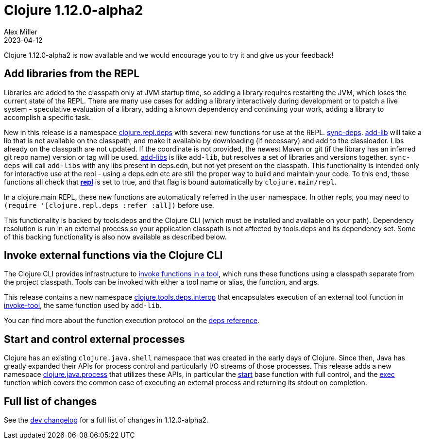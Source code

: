 = Clojure 1.12.0-alpha2
Alex Miller
2023-04-12
:jbake-type: post

Clojure 1.12.0-alpha2 is now available and we would encourage you to try it and give us your feedback!

== Add libraries from the REPL

Libraries are added to the classpath only at JVM startup time, so adding a library requires restarting the JVM, which loses the current state of the REPL. There are many use cases for adding a library interactively during development or to patch a live system - speculative evaluation of a library, adding a known dependency and continuing your work, adding a library to accomplish a specific task.

New in this release is a namespace https://clojure.github.io/clojure/branch-master/clojure.repl.deps-api.html[clojure.repl.deps] with several new functions for use at the REPL. https://clojure.github.io/clojure/branch-master/clojure.repl.deps.html#clojure.repl.deps/sync-deps[sync-deps]. https://clojure.github.io/clojure/branch-master/clojure.repl.deps.html#clojure.repl.deps/add-lib[add-lib] will take a lib that is not available on the classpath, and make it available by downloading (if necessary) and add to the classloader. Libs already on the classpath are not updated. If the coordinate is not provided, the newest Maven or git (if the library has an inferred git repo name) version or tag will be used. https://clojure.github.io/clojure/branch-master/clojure.repl.deps.html#clojure.repl.deps/add-libs[add-libs] is like `add-lib`, but resolves a set of libraries and versions together. `sync-deps` will call `add-libs` with any libs present in deps.edn, but not yet present on the classpath. This functionality is intended only for interactive use at the repl - using a deps.edn etc are still the proper way to build and maintain your code. To this end, these functions all check that https://clojure.github.io/clojure/branch-master/clojure.core-api.html#clojure.core/*repl*[*repl*] is set to true, and that flag is bound automatically by `clojure.main/repl`.

In a clojure.main REPL, these new functions are automatically referred in the `user` namespace. In other repls, you may need to `(require '[clojure.repl.deps :refer :all])` before use.

This functionality is backed by tools.deps and the Clojure CLI (which must be installed and available on your path). Dependency resolution is run in an external process so your application classpath is not affected by tools.deps and its dependency set. Some of this backing functionality is also now available as described below.

== Invoke external functions via the Clojure CLI

The Clojure CLI provides infrastructure to <<xref/../../../../../reference/deps_and_cli#running-a-tool,invoke functions in a tool>>, which runs these functions using a classpath separate from the project classpath. Tools can be invoked with either a tool name or alias, the function, and args.

This release contains a new namespace https://clojure.github.io/clojure/branch-master/clojure.tools.deps.interop-api.html[clojure.tools.deps.interop] that encapsulates execution of an external tool function in https://clojure.github.io/clojure/branch-master/clojure.tools.deps.interop-api.html#clojure.tools.deps.interop/invoke-tool[invoke-tool], the same function used by `add-lib`.

You can find more about the function execution protocol on the <<xref/../../../../../reference/deps_and_cli#function_protocol,deps reference>>.


== Start and control external processes

Clojure has an existing `clojure.java.shell` namespace that was created in the early days of Clojure. Since then, Java has greatly expanded their APIs for process control and particularly I/O streams of those processes. This release adds a new namespace https://clojure.github.io/clojure/branch-master/clojure.java.process.html[clojure.java.process] that utilizes these APIs, in particular the https://clojure.github.io/clojure/branch-master/clojure.java.process.html#clojure.java.process/start[start] base function with full control, and the https://clojure.github.io/clojure/branch-master/clojure.java.process.html#clojure.java.process/exec[exec] function which covers the common case of executing an external process and returning its stdout on completion.

== Full list of changes

See the <<xref/../../../../../releases/devchangelog#v1.12.0-alpha2,dev changelog>> for a full list of changes in 1.12.0-alpha2.

